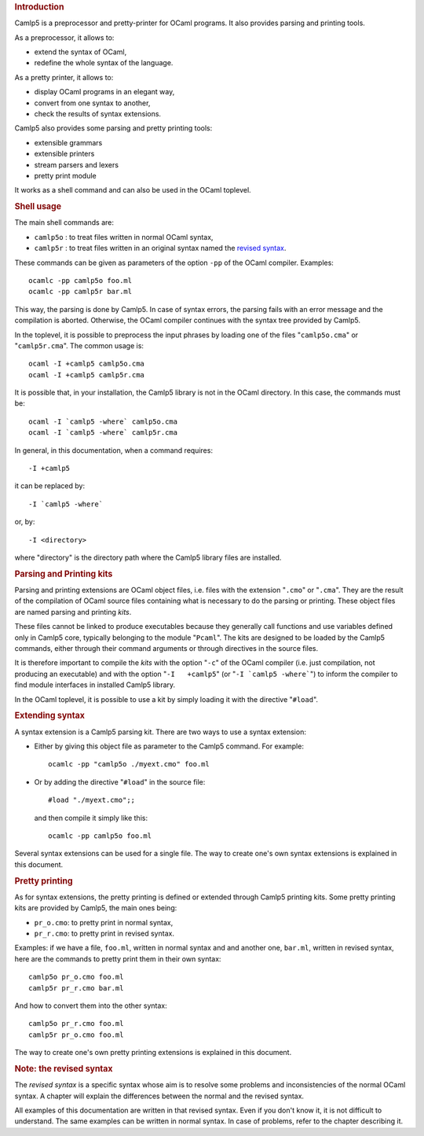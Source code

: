 .. container::
   :name: menu

.. container::
   :name: content

   .. rubric:: Introduction
      :name: introduction
      :class: top

   Camlp5 is a preprocessor and pretty-printer for OCaml programs. It
   also provides parsing and printing tools.

   As a preprocessor, it allows to:

   -  extend the syntax of OCaml,
   -  redefine the whole syntax of the language.

   As a pretty printer, it allows to:

   -  display OCaml programs in an elegant way,
   -  convert from one syntax to another,
   -  check the results of syntax extensions.

   Camlp5 also provides some parsing and pretty printing tools:

   -  extensible grammars
   -  extensible printers
   -  stream parsers and lexers
   -  pretty print module

   It works as a shell command and can also be used in the OCaml
   toplevel.

   .. container::
      :name: tableofcontents

   .. rubric:: Shell usage
      :name: shell-usage

   The main shell commands are:

   -  ``camlp5o`` : to treat files written in normal OCaml syntax,
   -  ``camlp5r`` : to treat files written in an original syntax named
      the `revised syntax <revsynt.html>`__.

   These commands can be given as parameters of the option ``-pp`` of
   the OCaml compiler. Examples:

   ::

        ocamlc -pp camlp5o foo.ml
        ocamlc -pp camlp5r bar.ml

   This way, the parsing is done by Camlp5. In case of syntax errors,
   the parsing fails with an error message and the compilation is
   aborted. Otherwise, the OCaml compiler continues with the syntax tree
   provided by Camlp5.

   In the toplevel, it is possible to preprocess the input phrases by
   loading one of the files "``camlp5o.cma``" or "``camlp5r.cma``". The
   common usage is:

   ::

        ocaml -I +camlp5 camlp5o.cma
        ocaml -I +camlp5 camlp5r.cma

   It is possible that, in your installation, the Camlp5 library is not
   in the OCaml directory. In this case, the commands must be:

   ::

        ocaml -I `camlp5 -where` camlp5o.cma
        ocaml -I `camlp5 -where` camlp5r.cma

   In general, in this documentation, when a command requires:

   ::

        -I +camlp5

   it can be replaced by:

   ::

        -I `camlp5 -where`

   or, by:

   ::

        -I <directory>

   where "directory" is the directory path where the Camlp5 library
   files are installed.

   .. rubric:: Parsing and Printing kits
      :name: parsing-and-printing-kits

   Parsing and printing extensions are OCaml object files, i.e. files
   with the extension "``.cmo``" or "``.cma``". They are the result of
   the compilation of OCaml source files containing what is necessary to
   do the parsing or printing. These object files are named parsing and
   printing *kits*.

   These files cannot be linked to produce executables because they
   generally call functions and use variables defined only in Camlp5
   core, typically belonging to the module "``Pcaml``". The kits are
   designed to be loaded by the Camlp5 commands, either through their
   command arguments or through directives in the source files.

   It is therefore important to compile the *kits* with the option
   "``-c``" of the OCaml compiler (i.e. just compilation, not producing
   an executable) and with the option "``-I   +camlp5``" (or
   ":literal:`-I `camlp5 -where\``") to inform the compiler to find
   module interfaces in installed Camlp5 library.

   In the OCaml toplevel, it is possible to use a kit by simply loading
   it with the directive "``#load``".

   .. rubric:: Extending syntax
      :name: extending-syntax

   A syntax extension is a Camlp5 parsing kit. There are two ways to use
   a syntax extension:

   -  Either by giving this object file as parameter to the Camlp5
      command. For example:

      ::

           ocamlc -pp "camlp5o ./myext.cmo" foo.ml

   -  Or by adding the directive "``#load``" in the source file:

      ::

           #load "./myext.cmo";;

      and then compile it simply like this:

      ::

           ocamlc -pp camlp5o foo.ml

   Several syntax extensions can be used for a single file. The way to
   create one's own syntax extensions is explained in this document.

   .. rubric:: Pretty printing
      :name: pretty-printing

   As for syntax extensions, the pretty printing is defined or extended
   through Camlp5 printing kits. Some pretty printing kits are provided
   by Camlp5, the main ones being:

   -  ``pr_o.cmo``: to pretty print in normal syntax,
   -  ``pr_r.cmo``: to pretty print in revised syntax.

   Examples: if we have a file, ``foo.ml``, written in normal syntax and
   and another one, ``bar.ml``, written in revised syntax, here are the
   commands to pretty print them in their own syntax:

   ::

        camlp5o pr_o.cmo foo.ml
        camlp5r pr_r.cmo bar.ml

   And how to convert them into the other syntax:

   ::

        camlp5o pr_r.cmo foo.ml
        camlp5r pr_o.cmo foo.ml

   The way to create one's own pretty printing extensions is explained
   in this document.

   .. rubric:: Note: the revised syntax
      :name: note-the-revised-syntax

   The *revised syntax* is a specific syntax whose aim is to resolve
   some problems and inconsistencies of the normal OCaml syntax. A
   chapter will explain the differences between the normal and the
   revised syntax.

   All examples of this documentation are written in that revised
   syntax. Even if you don't know it, it is not difficult to understand.
   The same examples can be written in normal syntax. In case of
   problems, refer to the chapter describing it.

   .. container:: trailer


